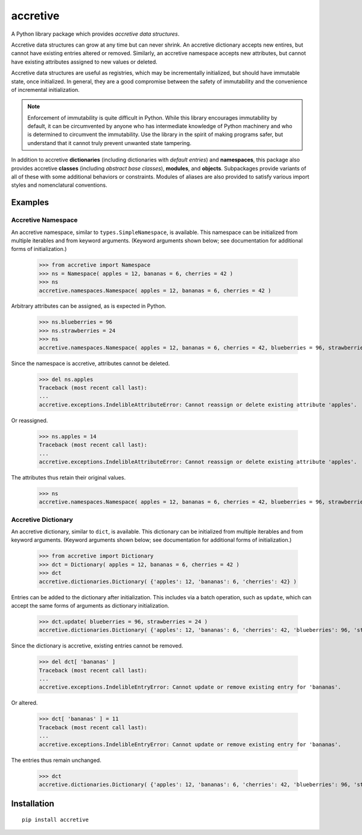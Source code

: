 .. vim: set fileencoding=utf-8:
.. -*- coding: utf-8 -*-
.. +--------------------------------------------------------------------------+
   |                                                                          |
   | Licensed under the Apache License, Version 2.0 (the "License");          |
   | you may not use this file except in compliance with the License.         |
   | You may obtain a copy of the License at                                  |
   |                                                                          |
   |     http://www.apache.org/licenses/LICENSE-2.0                           |
   |                                                                          |
   | Unless required by applicable law or agreed to in writing, software      |
   | distributed under the License is distributed on an "AS IS" BASIS,        |
   | WITHOUT WARRANTIES OR CONDITIONS OF ANY KIND, either express or implied. |
   | See the License for the specific language governing permissions and      |
   | limitations under the License.                                           |
   |                                                                          |
   +--------------------------------------------------------------------------+

*******************************************************************************
                                  accretive
*******************************************************************************

A Python library package which provides *accretive data structures*.

Accretive data structures can grow at any time but can never shrink. An
accretive dictionary accepts new entires, but cannot have existing entries
altered or removed. Similarly, an accretive namespace accepts new attributes,
but cannot have existing attributes assigned to new values or deleted.

Accretive data structures are useful as registries, which may be incrementally
initialized, but should have immutable state, once initialized. In general,
they are a good compromise between the safety of immutability and the
convenience of incremental initialization.

.. note::

  Enforcement of immutability is quite difficult in Python. While this library
  encourages immutability by default, it can be circumvented by anyone who has
  intermediate knowledge of Python machinery and who is determined to
  circumvent the immutability. Use the library in the spirit of making programs
  safer, but understand that it cannot truly prevent unwanted state tampering.

In addition to accretive **dictionaries** (including dictionaries with *default
entries*) and **namespaces**, this package also provides accretive **classes**
(including *abstract base classes*), **modules**, and **objects**. Subpackages
provide variants of all of these with some additional behaviors or constraints.
Modules of aliases are also provided to satisfy various import styles and
nomenclatural conventions.


Examples
===============================================================================


Accretive Namespace
-------------------------------------------------------------------------------

An accretive namespace, similar to ``types.SimpleNamespace``, is available.
This namespace can be initialized from multiple iterables and from keyword
arguments. (Keyword arguments shown below; see documentation for additional
forms of initialization.)

    >>> from accretive import Namespace
    >>> ns = Namespace( apples = 12, bananas = 6, cherries = 42 )
    >>> ns
    accretive.namespaces.Namespace( apples = 12, bananas = 6, cherries = 42 )

Arbitrary attributes can be assigned, as is expected in Python.

    >>> ns.blueberries = 96
    >>> ns.strawberries = 24
    >>> ns
    accretive.namespaces.Namespace( apples = 12, bananas = 6, cherries = 42, blueberries = 96, strawberries = 24 )

Since the namespace is accretive, attributes cannot be deleted.

    >>> del ns.apples
    Traceback (most recent call last):
    ...
    accretive.exceptions.IndelibleAttributeError: Cannot reassign or delete existing attribute 'apples'.

Or reassigned.

    >>> ns.apples = 14
    Traceback (most recent call last):
    ...
    accretive.exceptions.IndelibleAttributeError: Cannot reassign or delete existing attribute 'apples'.

The attributes thus retain their original values.

    >>> ns
    accretive.namespaces.Namespace( apples = 12, bananas = 6, cherries = 42, blueberries = 96, strawberries = 24 )


Accretive Dictionary
-------------------------------------------------------------------------------

An accretive dictionary, similar to ``dict``, is available. This dictionary can
be initialized from multiple iterables and from keyword arguments. (Keyword
arguments shown below; see documentation for additional forms of
initialization.)

    >>> from accretive import Dictionary
    >>> dct = Dictionary( apples = 12, bananas = 6, cherries = 42 )
    >>> dct
    accretive.dictionaries.Dictionary( {'apples': 12, 'bananas': 6, 'cherries': 42} )

Entries can be added to the dictionary after initialization. This includes via
a batch operation, such as ``update``, which can accept the same forms of
arguments as dictionary initialization.

    >>> dct.update( blueberries = 96, strawberries = 24 )
    accretive.dictionaries.Dictionary( {'apples': 12, 'bananas': 6, 'cherries': 42, 'blueberries': 96, 'strawberries': 24} )

Since the dictionary is accretive, existing entries cannot be removed.

    >>> del dct[ 'bananas' ]
    Traceback (most recent call last):
    ...
    accretive.exceptions.IndelibleEntryError: Cannot update or remove existing entry for 'bananas'.

Or altered.

    >>> dct[ 'bananas' ] = 11
    Traceback (most recent call last):
    ...
    accretive.exceptions.IndelibleEntryError: Cannot update or remove existing entry for 'bananas'.

The entries thus remain unchanged.

    >>> dct
    accretive.dictionaries.Dictionary( {'apples': 12, 'bananas': 6, 'cherries': 42, 'blueberries': 96, 'strawberries': 24} )


Installation
===============================================================================

::

    pip install accretive
